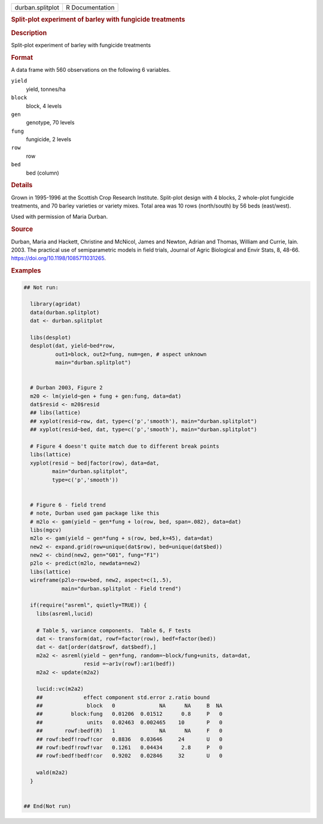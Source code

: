 .. container::

   .. container::

      ================ ===============
      durban.splitplot R Documentation
      ================ ===============

      .. rubric:: Split-plot experiment of barley with fungicide
         treatments
         :name: split-plot-experiment-of-barley-with-fungicide-treatments

      .. rubric:: Description
         :name: description

      Split-plot experiment of barley with fungicide treatments

      .. rubric:: Format
         :name: format

      A data frame with 560 observations on the following 6 variables.

      ``yield``
         yield, tonnes/ha

      ``block``
         block, 4 levels

      ``gen``
         genotype, 70 levels

      ``fung``
         fungicide, 2 levels

      ``row``
         row

      ``bed``
         bed (column)

      .. rubric:: Details
         :name: details

      Grown in 1995-1996 at the Scottish Crop Research Institute.
      Split-plot design with 4 blocks, 2 whole-plot fungicide
      treatments, and 70 barley varieties or variety mixes. Total area
      was 10 rows (north/south) by 56 beds (east/west).

      Used with permission of Maria Durban.

      .. rubric:: Source
         :name: source

      Durban, Maria and Hackett, Christine and McNicol, James and
      Newton, Adrian and Thomas, William and Currie, Iain. 2003. The
      practical use of semiparametric models in field trials, Journal of
      Agric Biological and Envir Stats, 8, 48-66.
      https://doi.org/10.1198/1085711031265.

      .. rubric:: Examples
         :name: examples

      .. code:: R

         ## Not run: 

           library(agridat)
           data(durban.splitplot)
           dat <- durban.splitplot

           libs(desplot)
           desplot(dat, yield~bed*row,
                   out1=block, out2=fung, num=gen, # aspect unknown
                   main="durban.splitplot")


           # Durban 2003, Figure 2
           m20 <- lm(yield~gen + fung + gen:fung, data=dat)
           dat$resid <- m20$resid
           ## libs(lattice)
           ## xyplot(resid~row, dat, type=c('p','smooth'), main="durban.splitplot")
           ## xyplot(resid~bed, dat, type=c('p','smooth'), main="durban.splitplot")

           # Figure 4 doesn't quite match due to different break points
           libs(lattice)
           xyplot(resid ~ bed|factor(row), data=dat,
                  main="durban.splitplot",
                  type=c('p','smooth'))


           # Figure 6 - field trend
           # note, Durban used gam package like this
           # m2lo <- gam(yield ~ gen*fung + lo(row, bed, span=.082), data=dat)
           libs(mgcv)
           m2lo <- gam(yield ~ gen*fung + s(row, bed,k=45), data=dat)
           new2 <- expand.grid(row=unique(dat$row), bed=unique(dat$bed))
           new2 <- cbind(new2, gen="G01", fung="F1")
           p2lo <- predict(m2lo, newdata=new2)
           libs(lattice)
           wireframe(p2lo~row+bed, new2, aspect=c(1,.5),
                     main="durban.splitplot - Field trend")

           if(require("asreml", quietly=TRUE)) {
             libs(asreml,lucid)
             
             # Table 5, variance components.  Table 6, F tests
             dat <- transform(dat, rowf=factor(row), bedf=factor(bed))
             dat <- dat[order(dat$rowf, dat$bedf),]
             m2a2 <- asreml(yield ~ gen*fung, random=~block/fung+units, data=dat,
                            resid =~ar1v(rowf):ar1(bedf))
             m2a2 <- update(m2a2)
             
             lucid::vc(m2a2)
             ##             effect component std.error z.ratio bound 
             ##              block   0              NA      NA     B  NA
             ##         block:fung   0.01206  0.01512      0.8     P   0
             ##              units   0.02463  0.002465    10       P   0
             ##       rowf:bedf(R)   1              NA      NA     F   0
             ## rowf:bedf!rowf!cor   0.8836   0.03646     24       U   0
             ## rowf:bedf!rowf!var   0.1261   0.04434      2.8     P   0
             ## rowf:bedf!bedf!cor   0.9202   0.02846     32       U   0
             
             wald(m2a2)
           }
           

         ## End(Not run)

